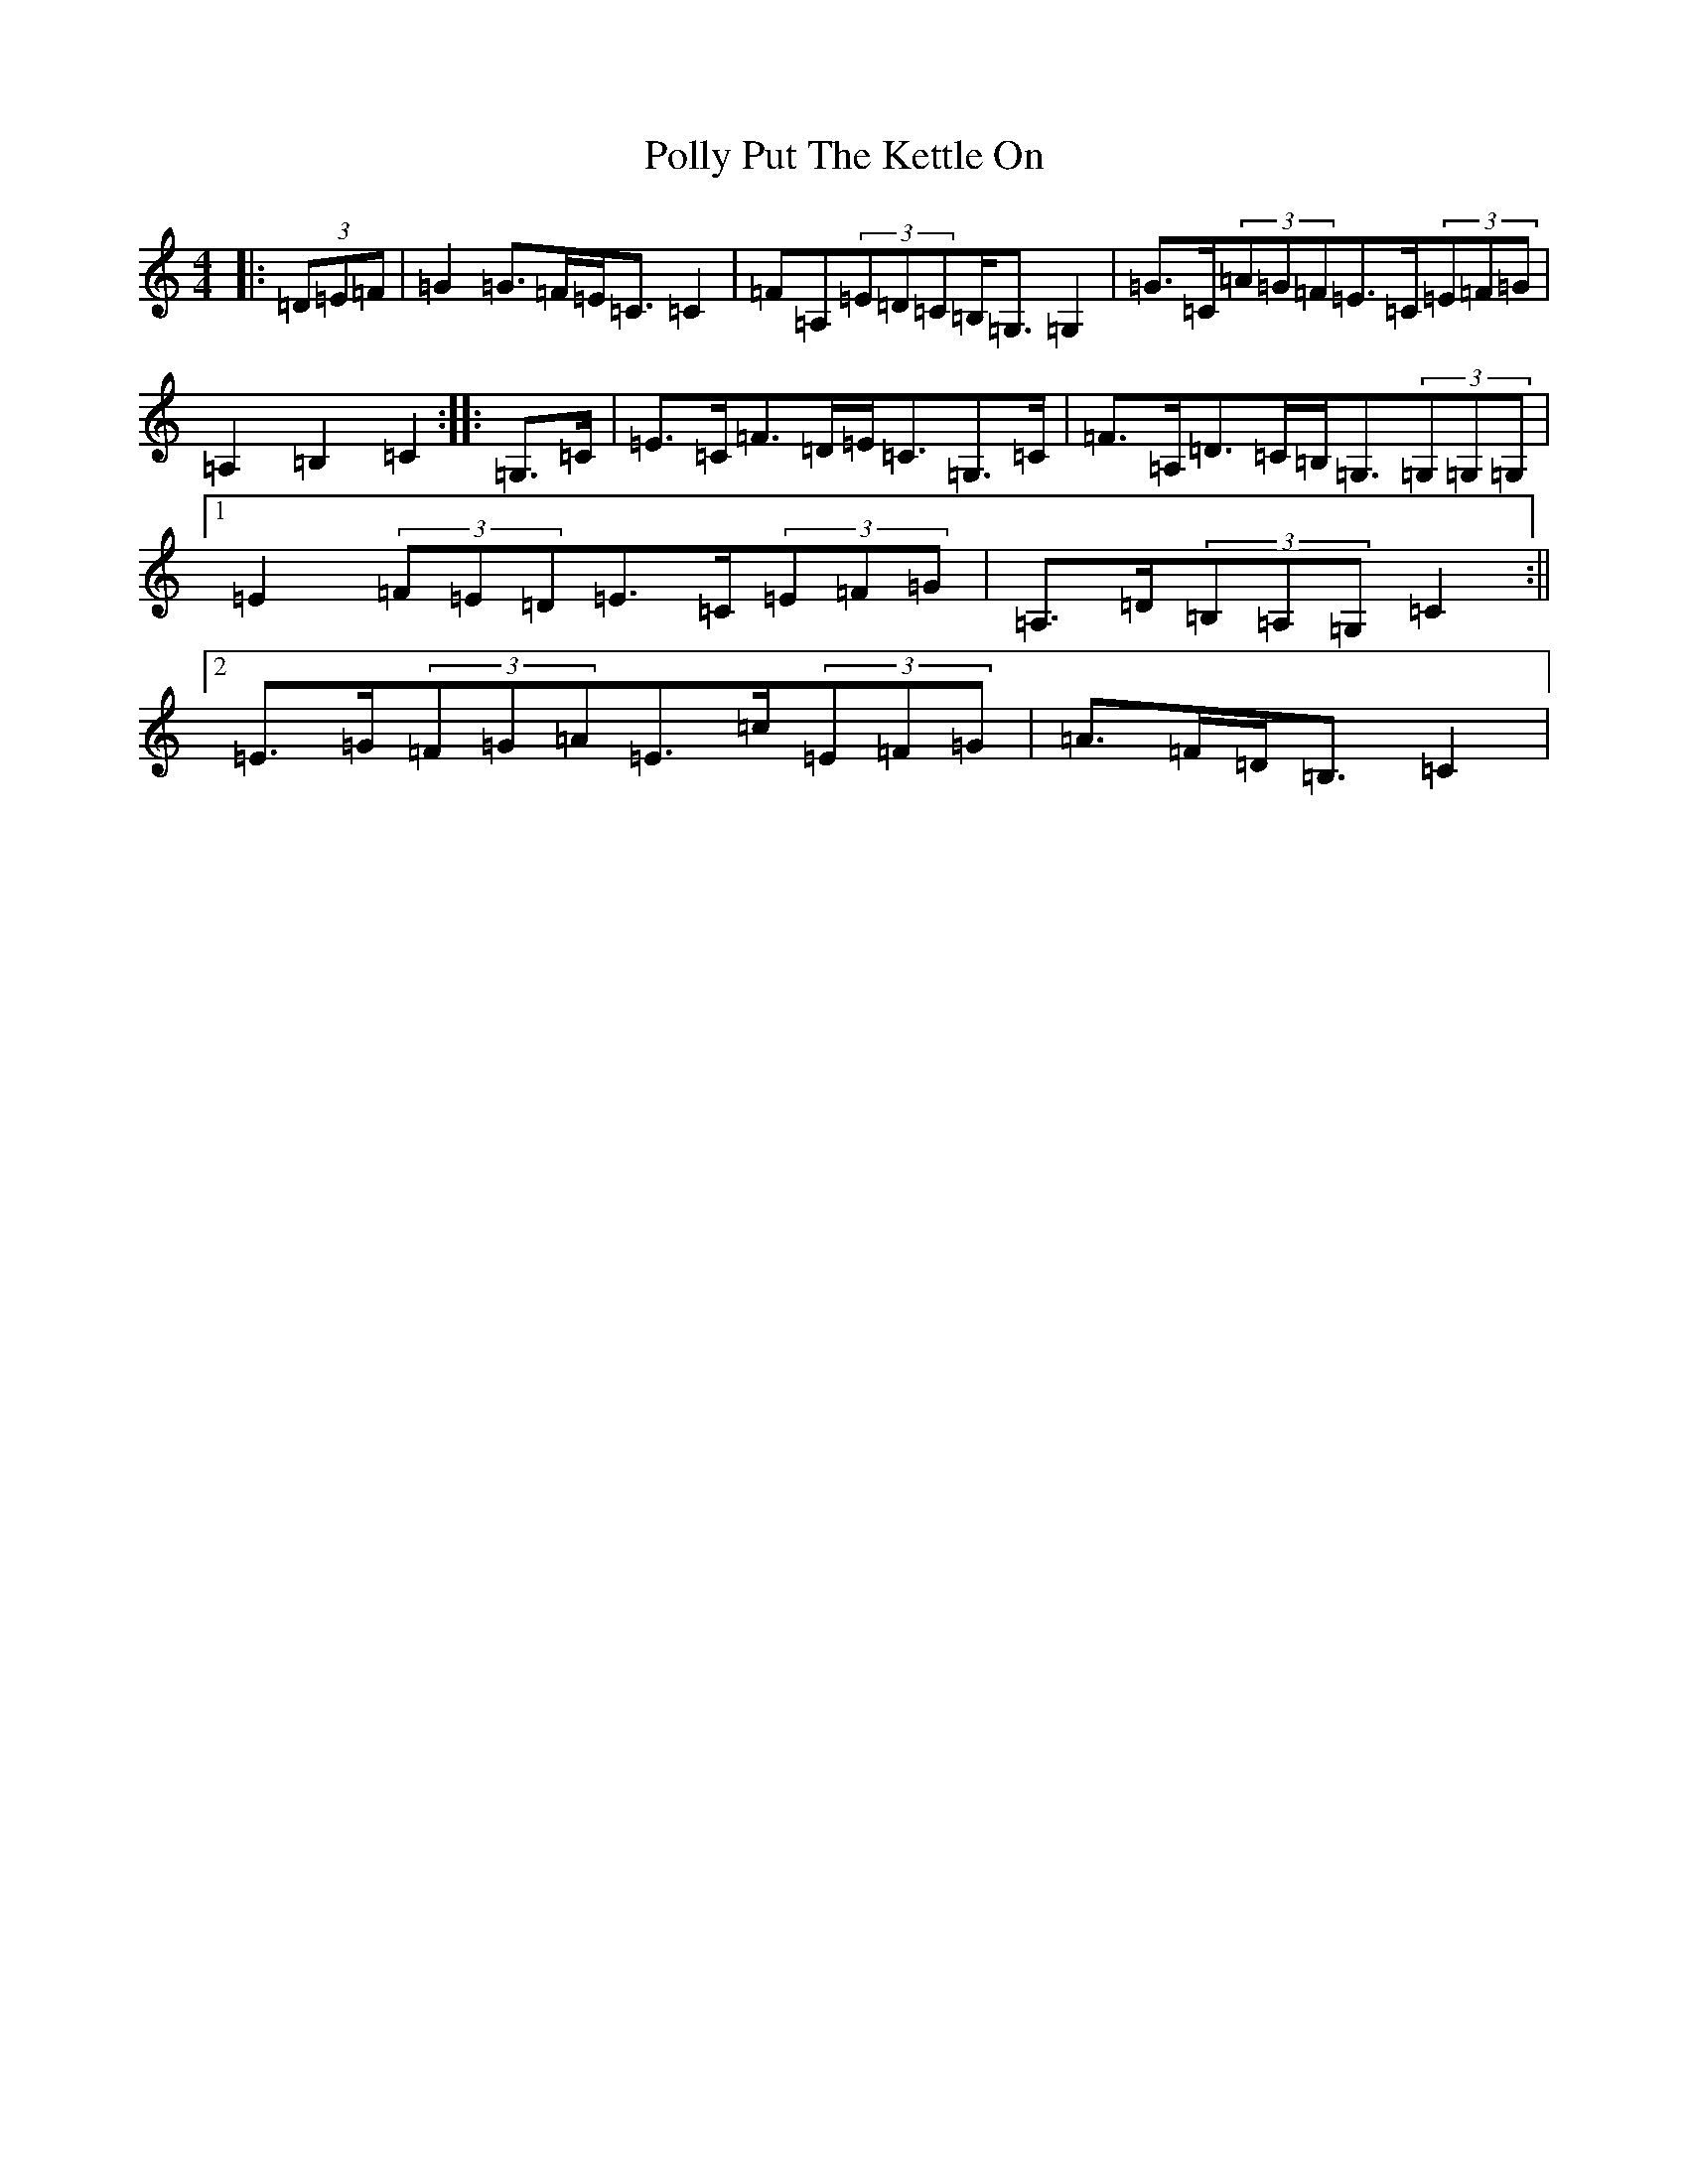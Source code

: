 X: 17265
T: Polly Put The Kettle On
S: https://thesession.org/tunes/8267#setting19424
R: strathspey
M:4/4
L:1/8
K: C Major
|:(3=D=E=F|=G2=G>=F=E<=C=C2|=F=A,(3=E=D=C=B,<=G,=G,2|=G>=C(3=A=G=F=E>=C(3=E=F=G|=A,2=B,2=C2:||:=G,>=C|=E>=C=F>=D=E<=C=G,>=C|=F>=A,=D>=C=B,<=G,(3=G,=G,=G,|1=E2(3=F=E=D=E>=C(3=E=F=G|=A,>=D(3=B,=A,=G,=C2:||2=E>=G(3=F=G=A=E>=c(3=E=F=G|=A>=F=D<=B,=C2|